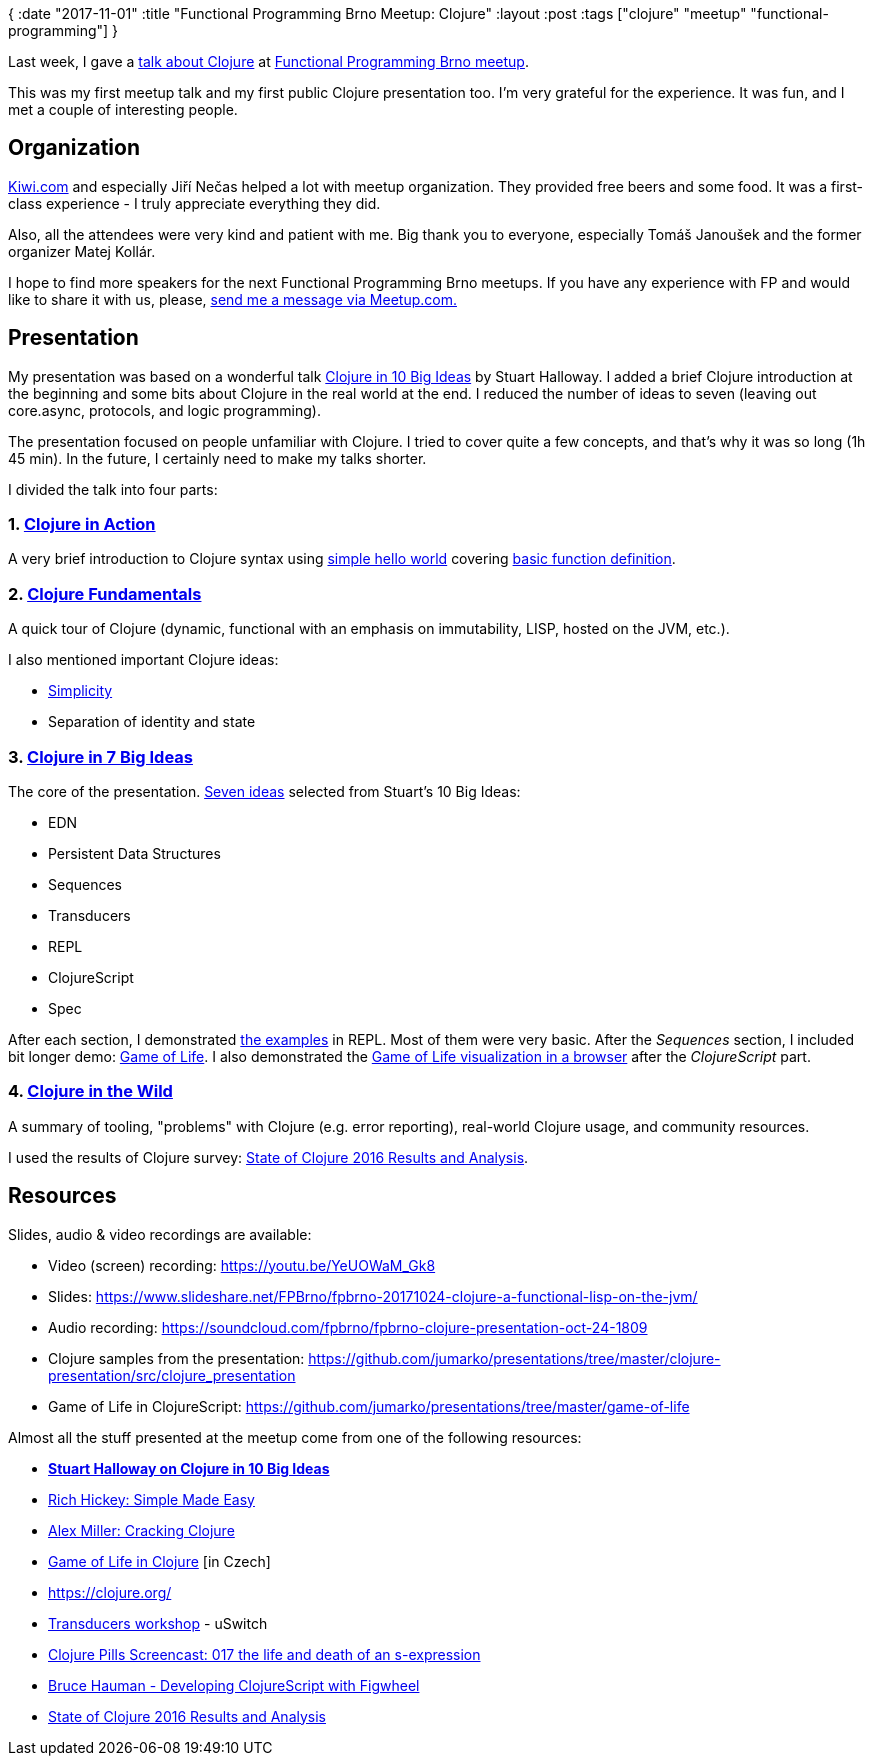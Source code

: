 {
:date "2017-11-01"
:title "Functional Programming Brno Meetup: Clojure"
:layout :post
:tags  ["clojure" "meetup" "functional-programming"]
}

:toc:

Last week, I gave a https://www.meetup.com/fpbrno/events/243877465/[talk about Clojure] at https://www.meetup.com/preview/fpbrno[Functional Programming Brno meetup].

This was my first meetup talk and my first public Clojure presentation too.
I'm very grateful for the experience.
It was fun, and I met a couple of interesting people.

== Organization

https://www.kiwi.com[Kiwi.com] and especially Jiří Nečas helped a lot with meetup organization.
They provided free beers and some food.
It was a first-class experience - I truly appreciate everything they did.

Also, all the attendees were very kind and patient with me.
Big thank you to everyone, especially Tomáš Janoušek and the former organizer Matej Kollár.

I hope to find more speakers for the next Functional Programming Brno meetups.
If you have any experience with FP and would like to share it with us, please, https://www.meetup.com/members/75616542/[send me a message via Meetup.com.]

== Presentation

My presentation was based on a wonderful talk https://www.google.cz/url?sa=t&rct=j&q=&esrc=s&source=web&cd=1&ved=0ahUKEwjBsqCP_JzXAhUD-6QKHSLRBuwQFggmMAA&url=https%3A%2F%2Fgithub.com%2Fstuarthalloway%2Fpresentations%2Fwiki%2FClojure-in-10-Big-Ideas&usg=AOvVaw2RuDTnbLJIpsoJ4UYvUoUZ[Clojure in 10 Big Ideas] by Stuart Halloway.
I added a brief Clojure introduction at the beginning and some bits about Clojure in the real world at the end.
I reduced the number of ideas to seven (leaving out core.async, protocols, and logic programming).

The presentation focused on people unfamiliar with Clojure.
I tried to cover quite a few concepts, and that's why it was so long (1h 45 min).
In the future, I certainly need to make my talks shorter.

I divided the talk into four parts:

=== 1. https://www.slideshare.net/FPBrno/fpbrno-20171024-clojure-a-functional-lisp-on-the-jvm/5[Clojure in Action]

A very brief introduction to Clojure syntax using https://github.com/jumarko/presentations/blob/master/clojure-presentation/src/clojure_presentation/00_hello.clj[simple hello world] covering https://www.slideshare.net/FPBrno/fpbrno-20171024-clojure-a-functional-lisp-on-the-jvm/6[basic function definition].

=== 2. https://www.slideshare.net/FPBrno/fpbrno-20171024-clojure-a-functional-lisp-on-the-jvm/7[Clojure Fundamentals]

A quick tour of Clojure (dynamic, functional with an emphasis on immutability, LISP, hosted on the JVM, etc.).

I also mentioned important Clojure ideas:

* http://www.infoq.com/presentations/Simple-Made-Easy[Simplicity]
* Separation of identity and state

=== 3. https://www.slideshare.net/FPBrno/fpbrno-20171024-clojure-a-functional-lisp-on-the-jvm/13[Clojure in 7 Big Ideas]

The core of the presentation.
https://www.slideshare.net/FPBrno/fpbrno-20171024-clojure-a-functional-lisp-on-the-jvm/69[Seven ideas] selected from Stuart's 10 Big Ideas:

* EDN
* Persistent Data Structures
* Sequences
* Transducers
* REPL
* ClojureScript
* Spec

After each section, I demonstrated https://github.com/jumarko/presentations/tree/master/clojure-presentation/src/clojure_presentation[the examples] in REPL.
Most of them were very basic.
After the _Sequences_ section, I included bit longer demo: https://github.com/jumarko/presentations/blob/master/clojure-presentation/src/clojure_presentation/03_game_of_life.clj[Game of Life].
I also demonstrated the https://github.com/jumarko/presentations/tree/master/game-of-life[Game of Life visualization in a browser] after the _ClojureScript_ part.

=== 4. https://www.slideshare.net/FPBrno/fpbrno-20171024-clojure-a-functional-lisp-on-the-jvm/72[Clojure in the Wild]

A summary of tooling, "problems" with Clojure (e.g.
error reporting), real-world Clojure usage, and community resources.

I used the results of Clojure survey: http://blog.cognitect.com/blog/2017/1/31/state-of-clojure-2016-results[State of Clojure 2016 Results and Analysis].

== Resources

Slides, audio & video recordings are available:

* Video (screen) recording: https://youtu.be/YeUOWaM_Gk8
* Slides: https://www.slideshare.net/FPBrno/fpbrno-20171024-clojure-a-functional-lisp-on-the-jvm/
* Audio recording: https://soundcloud.com/fpbrno/fpbrno-clojure-presentation-oct-24-1809
* Clojure samples from the presentation: https://github.com/jumarko/presentations/tree/master/clojure-presentation/src/clojure_presentation
* Game of Life in ClojureScript: https://github.com/jumarko/presentations/tree/master/game-of-life

Almost all the stuff presented at the meetup come from one of the following resources:

* https://vimeo.com/223240720[*Stuart Halloway on Clojure in 10 Big Ideas*]
* http://www.infoq.com/presentations/Simple-Made-Easy[Rich Hickey: Simple Made Easy]
* https://www.slideshare.net/alexmiller/cracking-clojure[Alex Miller: Cracking Clojure]
* https://www.youtube.com/watch?v=hr8RnTfijx0[Game of Life in Clojure] [in Czech]
* https://clojure.org/
* https://github.com/uswitch/transducers-workshop/blob/master/slides/01-xducers-intro.pdf[Transducers workshop] - uSwitch
* https://www.youtube.com/watch?v=Uv9fyDTIPig[Clojure Pills Screencast: 017 the life and death of an s-expression]
* https://www.youtube.com/watch?v=j-kj2qwJa_E[Bruce Hauman - Developing ClojureScript with Figwheel]
* http://blog.cognitect.com/blog/2017/1/31/state-of-clojure-2016-results[State of Clojure 2016 Results and Analysis]
